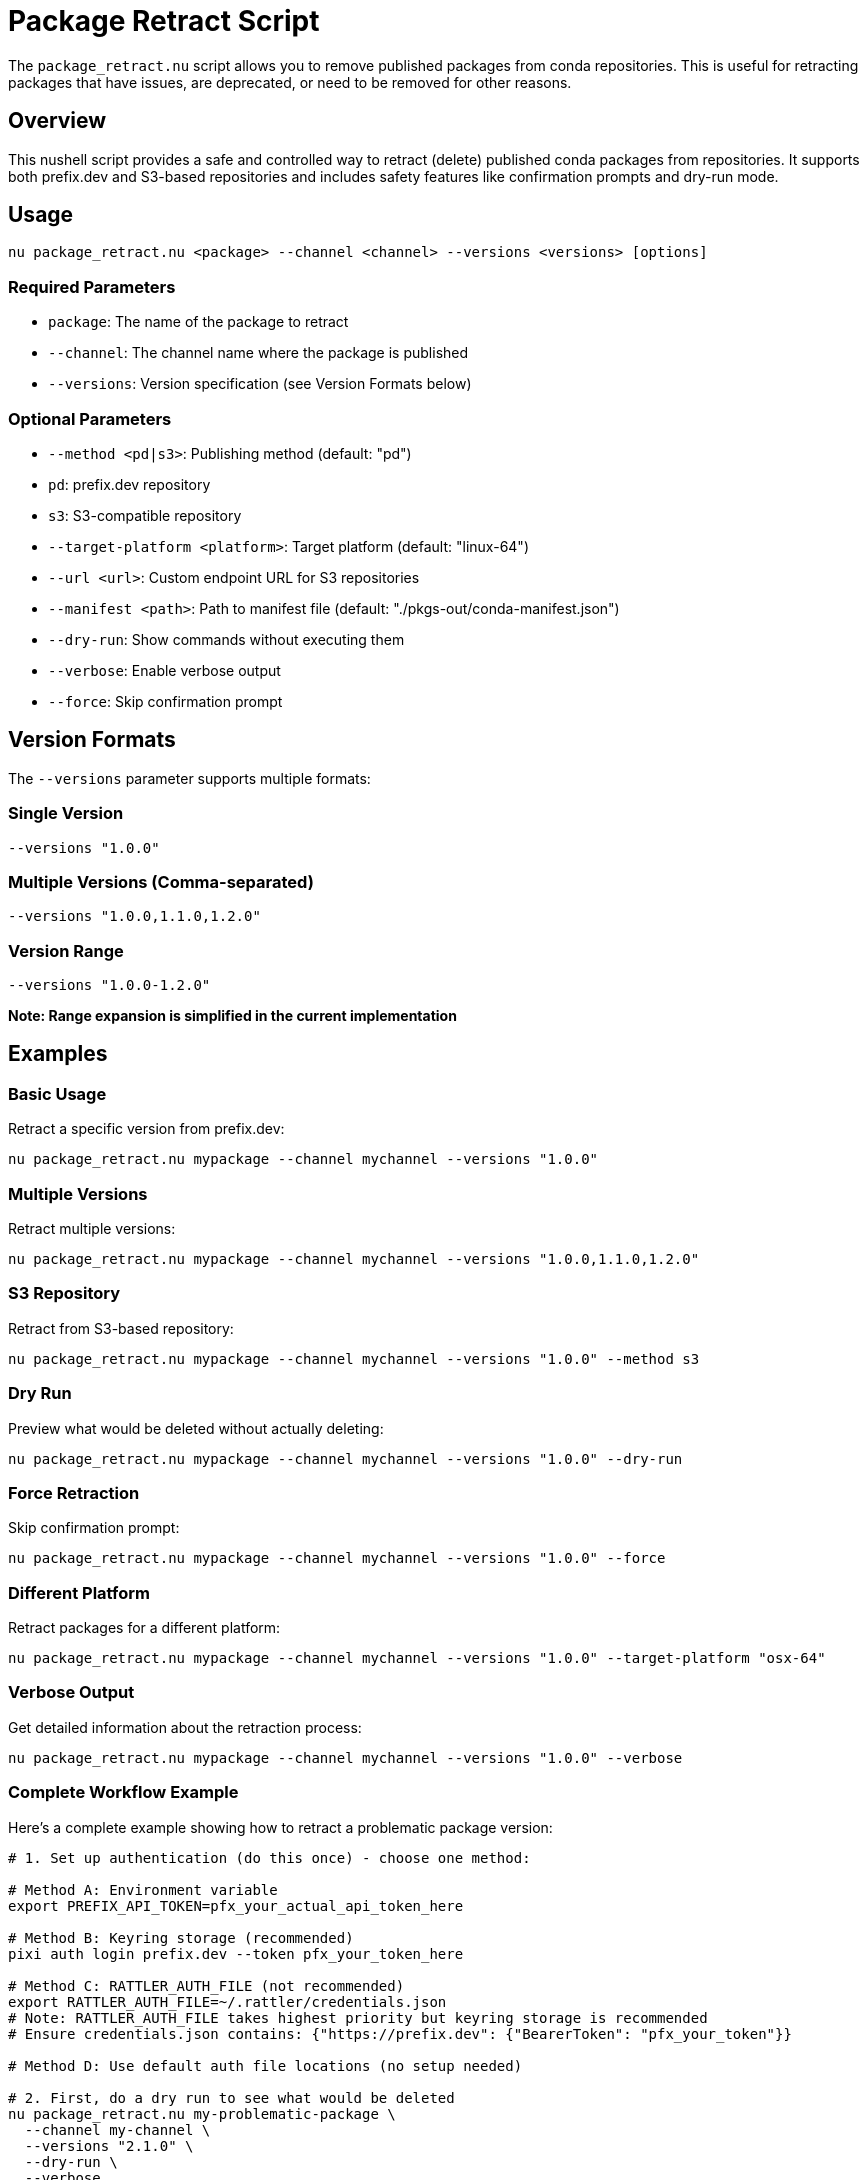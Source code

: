 = Package Retract Script

The `package_retract.nu` script allows you to remove published packages from conda repositories. This is useful for retracting packages that have issues, are deprecated, or need to be removed for other reasons.

== Overview

This nushell script provides a safe and controlled way to retract (delete) published conda packages from repositories. It supports both prefix.dev and S3-based repositories and includes safety features like confirmation prompts and dry-run mode.

== Usage

[source,bash]
----
nu package_retract.nu <package> --channel <channel> --versions <versions> [options]
----

=== Required Parameters

- `package`: The name of the package to retract
- `--channel`: The channel name where the package is published
- `--versions`: Version specification (see Version Formats below)

=== Optional Parameters

- `--method <pd|s3>`: Publishing method (default: "pd")
  - `pd`: prefix.dev repository
  - `s3`: S3-compatible repository
- `--target-platform <platform>`: Target platform (default: "linux-64")
- `--url <url>`: Custom endpoint URL for S3 repositories
- `--manifest <path>`: Path to manifest file (default: "./pkgs-out/conda-manifest.json")
- `--dry-run`: Show commands without executing them
- `--verbose`: Enable verbose output
- `--force`: Skip confirmation prompt

== Version Formats

The `--versions` parameter supports multiple formats:

=== Single Version
[source,bash]
----
--versions "1.0.0"
----

=== Multiple Versions (Comma-separated)
[source,bash]
----
--versions "1.0.0,1.1.0,1.2.0"
----

=== Version Range
[source,bash]
----
--versions "1.0.0-1.2.0"
----
*Note: Range expansion is simplified in the current implementation*

== Examples

=== Basic Usage

Retract a specific version from prefix.dev:
[source,bash]
----
nu package_retract.nu mypackage --channel mychannel --versions "1.0.0"
----

=== Multiple Versions

Retract multiple versions:
[source,bash]
----
nu package_retract.nu mypackage --channel mychannel --versions "1.0.0,1.1.0,1.2.0"
----

=== S3 Repository

Retract from S3-based repository:
[source,bash]
----
nu package_retract.nu mypackage --channel mychannel --versions "1.0.0" --method s3
----

=== Dry Run

Preview what would be deleted without actually deleting:
[source,bash]
----
nu package_retract.nu mypackage --channel mychannel --versions "1.0.0" --dry-run
----

=== Force Retraction

Skip confirmation prompt:
[source,bash]
----
nu package_retract.nu mypackage --channel mychannel --versions "1.0.0" --force
----

=== Different Platform

Retract packages for a different platform:
[source,bash]
----
nu package_retract.nu mypackage --channel mychannel --versions "1.0.0" --target-platform "osx-64"
----

=== Verbose Output

Get detailed information about the retraction process:
[source,bash]
----
nu package_retract.nu mypackage --channel mychannel --versions "1.0.0" --verbose
----

=== Complete Workflow Example

Here's a complete example showing how to retract a problematic package version:

[source,bash]
----
# 1. Set up authentication (do this once) - choose one method:

# Method A: Environment variable
export PREFIX_API_TOKEN=pfx_your_actual_api_token_here

# Method B: Keyring storage (recommended)
pixi auth login prefix.dev --token pfx_your_token_here

# Method C: RATTLER_AUTH_FILE (not recommended)
export RATTLER_AUTH_FILE=~/.rattler/credentials.json
# Note: RATTLER_AUTH_FILE takes highest priority but keyring storage is recommended
# Ensure credentials.json contains: {"https://prefix.dev": {"BearerToken": "pfx_your_token"}}

# Method D: Use default auth file locations (no setup needed)

# 2. First, do a dry run to see what would be deleted
nu package_retract.nu my-problematic-package \
  --channel my-channel \
  --versions "2.1.0" \
  --dry-run \
  --verbose

# Output will show:
# 🗑️  Retracting package: my-problematic-package from channel: my-channel via pd
#    Platform: linux-64
#    Versions: 2.1.0
#
# 📋 Parsed versions: 2.1.0
# 📄 Using manifest file: ./pkgs-out/conda-manifest.json
# 🌐 Retracting from prefix.dev channel: my-channel
# API URL: https://prefix.dev/api/v1/delete/my-channel/linux-64/my-problematic-package-2.1.0-linux-64.conda
# Command: curl -X DELETE -H "Authorization: Bearer [REDACTED]" https://prefix.dev/api/v1/delete/my-channel/linux-64/my-problematic-package-2.1.0-linux-64.conda

# 3. If the dry run looks correct, perform the actual deletion
nu package_retract.nu my-problematic-package \
  --channel my-channel \
  --versions "2.1.0" \
  --force

# Output will show:
# 🗑️  Deleting: my-problematic-package-2.1.0-linux-64.conda
# ✅ Successfully deleted: my-problematic-package-2.1.0-linux-64.conda

# 4. For multiple versions at once
nu package_retract.nu my-problematic-package \
  --channel my-channel \
  --versions "2.1.0,2.1.1,2.1.2" \
  --verbose
----

== Pixi Tasks

For convenience, meso-forge provides pre-configured pixi tasks for common retraction scenarios. These tasks provide a higher-level interface to the `package_retract.nu` script with sensible defaults and streamlined parameter handling.

=== ⚠️ Important Warning

*Package retraction is permanent and irreversible.* Always use dry-run tasks first to preview what will be deleted.

=== Available Tasks

==== Production Tasks

===== `pixi run retract-pd`
Retract packages from prefix.dev channels.

*Parameters:*
- `pkg` - Package name (default: "_skeleton_python")
- `channel` - Channel name (default: "meso-forge")
- `versions` - Version specification (default: "1.0.0")
- `tgt_platform` - Target platform (default: "linux-64")
- `force` - Skip confirmation prompt (default: "")

===== `pixi run retract-s3`
Retract packages from S3-based conda channels.

*Parameters:*
- `pkg` - Package name (default: "_skeleton_python")
- `channel` - S3 channel URL (default: "s3://pixi/meso-forge")
- `versions` - Version specification (default: "1.0.0")
- `tgt_platform` - Target platform (default: "linux-64")
- `url` - S3 endpoint URL (default: "https://minio.isis.vanderbilt.edu")
- `force` - Skip confirmation prompt (default: "")

===== `pixi run retract-s3-local`
Retract packages from local S3-based conda channels.

*Parameters:*
- `pkg` - Package name (default: "_skeleton_python")
- `channel` - Local S3 channel URL (default: "s3://pixi-local/meso-forge")
- `versions` - Version specification (default: "1.0.0")
- `tgt_platform` - Target platform (default: "linux-64")
- `force` - Skip confirmation prompt (default: "")

==== Dry Run Tasks

===== `pixi run retract-pd-dry`
Preview what would be retracted from prefix.dev without actually deleting.

===== `pixi run retract-s3-dry`
Preview what would be retracted from S3 without actually deleting.

=== Pixi Task Usage Examples

==== Basic Retraction

Retract a single version from prefix.dev:
[source,bash]
----
pixi run retract-pd --pkg mypackage --channel mychannel --versions "1.0.0"
----

Retract from S3:
[source,bash]
----
pixi run retract-s3 --pkg mypackage --channel "s3://my-bucket/mychannel" --versions "1.0.0"
----

==== Multiple Versions

Retract multiple specific versions:
[source,bash]
----
pixi run retract-pd --pkg mypackage --channel mychannel --versions "1.0.0,1.0.1,1.0.2"
----

==== Different Platforms

Retract packages for macOS:
[source,bash]
----
pixi run retract-pd --pkg mypackage --channel mychannel --versions "1.0.0" --tgt_platform "osx-64"
----

Retract packages for Windows:
[source,bash]
----
pixi run retract-pd --pkg mypackage --channel mychannel --versions "1.0.0" --tgt_platform "win-64"
----

==== Dry Run (Recommended First Step)

Always preview changes before executing:
[source,bash]
----
# Preview what will be deleted
pixi run retract-pd-dry --pkg mypackage --channel mychannel --versions "1.0.0"

# If the preview looks correct, run the actual retraction
pixi run retract-pd --pkg mypackage --channel mychannel --versions "1.0.0"
----

==== Force Mode (Skip Confirmation)

For automated scenarios:
[source,bash]
----
pixi run retract-pd --pkg mypackage --channel mychannel --versions "1.0.0" --force "true"
----

==== Custom S3 Endpoints

For private S3-compatible services:
[source,bash]
----
pixi run retract-s3 --pkg mypackage \
  --channel "s3://my-private-bucket/conda" \
  --url "https://s3.my-company.com" \
  --versions "1.0.0"
----

=== Common Scenarios with Pixi Tasks

==== Emergency Package Recall

When you need to quickly remove a problematic package:

[source,bash]
----
# 1. Quick dry run to verify
pixi run retract-pd-dry --pkg problematic-package --channel mychannel --versions "2.1.0"

# 2. Force retraction without manual confirmation
pixi run retract-pd --pkg problematic-package --channel mychannel --versions "2.1.0" --force "true"
----

==== Cleaning Up Development Versions

Remove multiple development versions:
[source,bash]
----
pixi run retract-pd --pkg mypackage --channel dev-channel --versions "0.1.0-dev,0.1.1-dev,0.1.2-dev"
----

==== Multi-Platform Cleanup

Remove packages from all platforms:
[source,bash]
----
# Linux
pixi run retract-pd --pkg mypackage --channel mychannel --versions "1.0.0" --tgt_platform "linux-64"

# macOS
pixi run retract-pd --pkg mypackage --channel mychannel --versions "1.0.0" --tgt_platform "osx-64"

# Windows
pixi run retract-pd --pkg mypackage --channel mychannel --versions "1.0.0" --tgt_platform "win-64"
----

==== Private Channel Management

Retract from private prefix.dev channels:
[source,bash]
----
pixi run retract-pd --pkg internal-tool --channel company-private --versions "1.0.0"
----

=== Best Practices for Pixi Tasks

==== 1. Always Use Dry Run First
[source,bash]
----
# ✅ Good: Preview first
pixi run retract-pd-dry --pkg mypackage --channel mychannel --versions "1.0.0"
pixi run retract-pd --pkg mypackage --channel mychannel --versions "1.0.0"

# ❌ Bad: Direct retraction without preview
pixi run retract-pd --pkg mypackage --channel mychannel --versions "1.0.0" --force "true"
----

==== 2. Version Specification Accuracy
[source,bash]
----
# ✅ Good: Specific versions
--versions "1.0.0,1.0.1,1.0.2"

# ⚠️ Caution: Range specification (simplified implementation)
--versions "1.0.0-1.2.0"
----

==== 3. Documentation
Document why packages were retracted:
[source,bash]
----
# Keep a log of retractions
echo "$(date): Retracted mypackage v1.0.0 from mychannel - Reason: Critical security vulnerability" >> retraction.log
pixi run retract-pd --pkg mypackage --channel mychannel --versions "1.0.0"
----

==== 4. Channel Verification
Double-check channel names:
[source,bash]
----
# ✅ Good: Verify channel exists and is correct
pixi run retract-pd-dry --pkg mypackage --channel mychannel --versions "1.0.0"

# Review output carefully before proceeding
----

=== Pixi Task Parameter Reference

==== Common Parameters

[cols="1,3,2,2"]
|===
|Parameter |Description |Default |Example

|`pkg`
|Package name to retract
|"_skeleton_python"
|"mypackage"

|`channel`
|Channel name or URL
|varies by task
|"mychannel"

|`versions`
|Version specification
|"1.0.0"
|"1.0.0,1.1.0"

|`tgt_platform`
|Target platform
|"linux-64"
|"osx-64"

|`force`
|Skip confirmation
|""
|"true"
|===

==== S3-Specific Parameters

[cols="1,3,2,2"]
|===
|Parameter |Description |Default |Example

|`url`
|S3 endpoint URL
|varies by task
|"https://s3.amazonaws.com"
|===

=== Integration with CI/CD

Example GitHub Actions workflow for emergency package retraction:
[source,yaml]
----
name: Emergency Package Retraction
on:
  workflow_dispatch:
    inputs:
      package:
        description: 'Package name to retract'
        required: true
      versions:
        description: 'Versions to retract (comma-separated)'
        required: true
      channel:
        description: 'Channel name'
        required: true

jobs:
  retract:
    runs-on: ubuntu-latest
    steps:
      - uses: actions/checkout@v4
      - name: Setup pixi
        uses: prefix-dev/setup-pixi@v0.8.10
      - name: Retract package
        env:
          PREFIX_API_TOKEN: ${{ secrets.PREFIX_API_TOKEN }}
        run: |
          pixi run retract-pd-dry --pkg "${{ github.event.inputs.package }}" --channel "${{ github.event.inputs.channel }}" --versions "${{ github.event.inputs.versions }}"
          pixi run retract-pd --pkg "${{ github.event.inputs.package }}" --channel "${{ github.event.inputs.channel }}" --versions "${{ github.event.inputs.versions }}" --force "true"
----

== API Details

=== prefix.dev API

The script uses the prefix.dev DELETE API endpoint to remove packages:

----
DELETE /api/v1/delete/:channel/:subdir/:package_file_name
----

==== Example API Call
For a package named `mypackage` version `1.0.0` on `linux-64` platform in channel `mychannel`:

[source,bash]
----
curl -X DELETE \
  -H "Authorization: Bearer pfx_YOUR_API_TOKEN" \
  https://prefix.dev/api/v1/delete/mychannel/linux-64/mypackage-1.0.0-linux-64.conda
----

==== HTTP Response Codes
- `200` or `204`: Success - package deleted
- `401`: Authentication failed - check your API token
- `403`: Permission denied - insufficient permissions for the channel
- `404`: Package not found - may already be deleted or never existed

=== S3 API

For S3-based repositories, the script uses the AWS CLI to remove package files:

[source,bash]
----
aws s3 rm s3://bucket-name/channel/platform/package-file.conda
----

== Safety Features

=== Confirmation Prompt
By default, the script will show a confirmation prompt before deleting packages:
----
⚠️  WARNING: This will permanently delete the following packages:
   Package: mypackage
   Channel: mychannel
   Platform: linux-64
   Versions: 1.0.0

Are you sure you want to continue? (yes/no):
----

=== Dry Run Mode
Use `--dry-run` to preview what would be deleted without actually performing the deletion.

=== Validation
The script validates:
- Required parameters are provided
- Method is supported
- Version format is valid

== Prerequisites

=== For prefix.dev (method: pd)
- `curl` command-line tool installed
- Authentication configured via one of:
  - `PREFIX_API_TOKEN` environment variable
  - Platform keyring (recommended): `pixi auth login prefix.dev --token pfx_token`
  - `RATTLER_AUTH_FILE` (not recommended, takes highest priority)
  - Default auth file locations

==== Setting up prefix.dev Authentication

*Option 1: Environment Variable*
[source,bash]
----
export PREFIX_API_TOKEN=pfx_your_api_token_here
----

*Option 2: Keyring Storage (Recommended)*
[source,bash]
----
pixi auth login prefix.dev --token pfx_your_token_here
----

*Option 3: RATTLER_AUTH_FILE (Not Recommended)*
[source,bash]
----
export RATTLER_AUTH_FILE=~/.rattler/credentials.json
# Note: RATTLER_AUTH_FILE takes highest priority but keyring storage is recommended
----

The auth file should contain your prefix.dev token in JSON format:
[source,json]
----
{
  "https://prefix.dev": {
    "BearerToken": "pfx_your_api_token_here"
  }
}
----

*Option 3: Default Locations*
The script will automatically check these locations:
- `~/.rattler/credentials.json`
- `~/.conda/auth.json`
- `~/.config/rattler/credentials.json`

You can obtain your API token from your prefix.dev account settings (User Icon → Settings → API Keys).
Prefix.dev API tokens always start with `pfx_`.

=== For S3 (method: s3)
- AWS CLI installed and configured
- Access to the S3 bucket containing the conda packages
- Environment variable `CONDA_S3_URL` set (optional, can be overridden with `--url`)

== Error Handling

The script provides clear error messages for common issues:
- Missing required parameters
- Invalid method specification
- Authentication failures
- Network connectivity issues
- Package not found

== Limitations

1. *Version Range Expansion*: The current implementation of version ranges is simplified and may not cover all semantic versioning scenarios.

2. *Metadata Updates*: For S3 repositories, automatic metadata updates are noted but not fully implemented. You may need to manually update repository metadata after package deletion.

3. *Platform Support*: The script assumes standard conda package naming conventions.

== Security Considerations

- *Irreversible Action*: Package retraction is permanent. Deleted packages cannot be recovered.
- *Channel Access*: Ensure you have proper permissions for the target channel.
- *Backup*: Consider backing up packages before retraction if recovery might be needed.

== Troubleshooting

=== Common Issues

1. *Authentication Errors*:
   - For prefix.dev: Ensure authentication is configured via `PREFIX_API_TOKEN`, keyring (`pixi auth login`), `RATTLER_AUTH_FILE` (not recommended), or default auth file locations
   - For S3: Ensure AWS credentials are properly configured

2. *Package Not Found*: Verify the package name, version, and platform are correct.

3. *Network Issues*: Check connectivity to the repository.

4. *Missing API Token*: If you see "No API token found for prefix.dev", configure authentication as described in the Prerequisites section using either environment variables or auth files.

5. *Invalid API Token Format*: If you see a warning about the API token format, ensure your token starts with `pfx_` as issued by prefix.dev.

6. *Auth File Issues*: If using `RATTLER_AUTH_FILE`, ensure the JSON format is correct and the file is readable. Use `--verbose` to see which auth files are being checked.

=== Getting Help

Use the `--verbose` flag to get detailed information about what the script is doing and any errors encountered.

== Related Scripts and Tasks

=== Scripts
- `package_publish.nu`: For publishing packages to repositories
- `manifest_utils.nu`: Utilities for working with conda manifests
- `check_package_exists.nu`: For verifying package existence

=== Pixi Tasks
- `pixi run retract-pd`: Convenient retraction from prefix.dev
- `pixi run retract-s3`: Convenient retraction from S3
- `pixi run retract-*-dry`: Dry run versions of all retract tasks

=== Documentation
- link:authentication.adoc[AUTHENTICATION]: Authentication setup guide

== Contributing

If you encounter issues or have suggestions for improvements, please consider contributing to the project.
